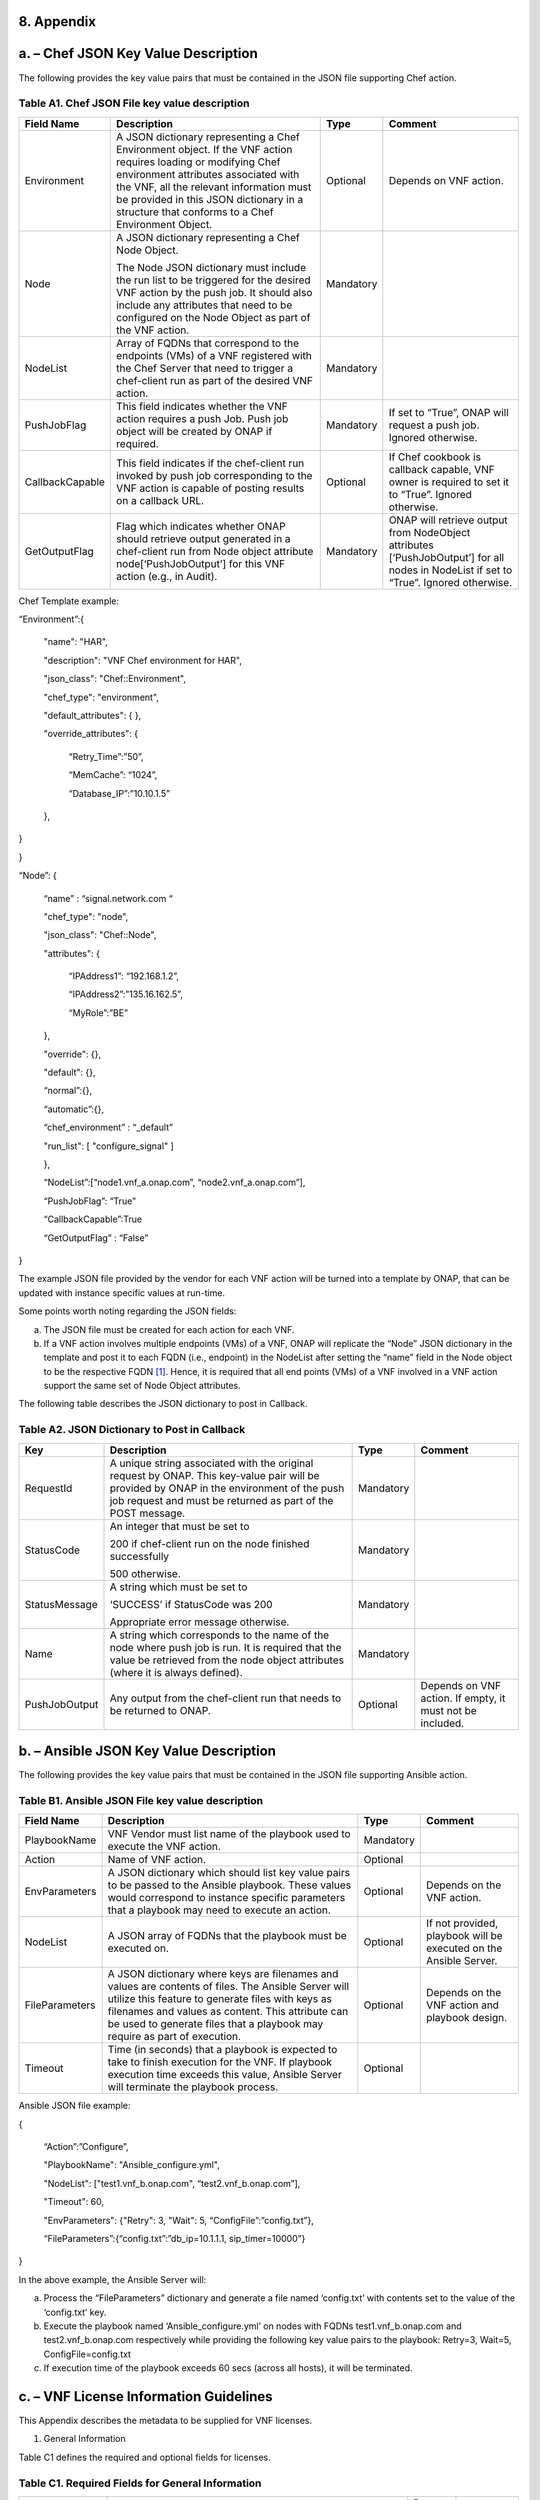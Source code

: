 ﻿**8. Appendix**
===============

a. – Chef JSON Key Value Description
=================================================

The following provides the key value pairs that must be contained in the
JSON file supporting Chef action.

Table A1. Chef JSON File key value description
~~~~~~~~~~~~~~~~~~~~~~~~~~~~~~~~~~~~~~~~~~~~~~

+-------------------+---------------------------------------------------------------------------------------------------------------------------------------------------------------------------------------------------------------------------------------------------------------------------------------------------+-------------+-----------------------------------------------------------------------------------------------------------------------------------------+
| **Field Name**    | **Description**                                                                                                                                                                                                                                                                                   | **Type**    | **Comment**                                                                                                                             |
+===================+===================================================================================================================================================================================================================================================================================================+=============+=========================================================================================================================================+
| Environment       | A JSON dictionary representing a Chef Environment object. If the VNF action requires loading or modifying Chef environment attributes associated with the VNF, all the relevant information must be provided in this JSON dictionary in a structure that conforms to a Chef Environment Object.   | Optional    | Depends on VNF action.                                                                                                                  |
+-------------------+---------------------------------------------------------------------------------------------------------------------------------------------------------------------------------------------------------------------------------------------------------------------------------------------------+-------------+-----------------------------------------------------------------------------------------------------------------------------------------+
| Node              | A JSON dictionary representing a Chef Node Object.                                                                                                                                                                                                                                                | Mandatory   |                                                                                                                                         |
|                   |                                                                                                                                                                                                                                                                                                   |             |                                                                                                                                         |
|                   | The Node JSON dictionary must include the run list to be triggered for the desired VNF action by the push job. It should also include any attributes that need to be configured on the Node Object as part of the VNF action.                                                                     |             |                                                                                                                                         |
+-------------------+---------------------------------------------------------------------------------------------------------------------------------------------------------------------------------------------------------------------------------------------------------------------------------------------------+-------------+-----------------------------------------------------------------------------------------------------------------------------------------+
| NodeList          | Array of FQDNs that correspond to the endpoints (VMs) of a VNF registered with the Chef Server that need to trigger a chef-client run as part of the desired VNF action.                                                                                                                          | Mandatory   |                                                                                                                                         |
+-------------------+---------------------------------------------------------------------------------------------------------------------------------------------------------------------------------------------------------------------------------------------------------------------------------------------------+-------------+-----------------------------------------------------------------------------------------------------------------------------------------+
| PushJobFlag       | This field indicates whether the VNF action requires a push Job. Push job object will be created by ONAP if required.                                                                                                                                                                             | Mandatory   | If set to “True”, ONAP will request a push job. Ignored otherwise.                                                                      |
+-------------------+---------------------------------------------------------------------------------------------------------------------------------------------------------------------------------------------------------------------------------------------------------------------------------------------------+-------------+-----------------------------------------------------------------------------------------------------------------------------------------+
| CallbackCapable   | This field indicates if the chef-client run invoked by push job corresponding to the VNF action is capable of posting results on a callback URL.                                                                                                                                                  | Optional    | If Chef cookbook is callback capable, VNF owner is required to set it to “True”. Ignored otherwise.                                     |
+-------------------+---------------------------------------------------------------------------------------------------------------------------------------------------------------------------------------------------------------------------------------------------------------------------------------------------+-------------+-----------------------------------------------------------------------------------------------------------------------------------------+
| GetOutputFlag     | Flag which indicates whether ONAP should retrieve output generated in a chef-client run from Node object attribute node[‘PushJobOutput’] for this VNF action (e.g., in Audit).                                                                                                                    | Mandatory   | ONAP will retrieve output from NodeObject attributes [‘PushJobOutput’] for all nodes in NodeList if set to “True”. Ignored otherwise.   |
+-------------------+---------------------------------------------------------------------------------------------------------------------------------------------------------------------------------------------------------------------------------------------------------------------------------------------------+-------------+-----------------------------------------------------------------------------------------------------------------------------------------+

Chef Template example:

“Environment”:{

      "name": "HAR",

      "description": "VNF Chef environment for HAR",

      "json\_class": "Chef::Environment",

      "chef\_type": "environment",

      "default\_attributes": { },

      "override\_attributes": {

            “Retry\_Time”:”50”,

            “MemCache”: “1024”,

            “Database\_IP”:”10.10.1.5”

      },

}

}

“Node”: {

      “name” : “signal.network.com “

      "chef\_type": "node",

      "json\_class": "Chef::Node",

      "attributes": {

            “IPAddress1”: “192.168.1.2”,

            “IPAddress2”:”135.16.162.5”,

            “MyRole”:”BE”

      },

      "override": {},

      "default": {},

      “normal”:{},

      “automatic”:{},

      “chef\_environment” : “\_default”

      "run\_list": [ "configure\_signal" ]

      },

      “NodeList”:[“node1.vnf\_a.onap.com”, “node2.vnf\_a.onap.com”],

      “PushJobFlag”: “True”

      “CallbackCapable”:True

      “GetOutputFlag” : “False”

}

The example JSON file provided by the vendor for each VNF action will be
turned into a template by ONAP, that can be updated with instance
specific values at run-time.

Some points worth noting regarding the JSON fields:

a. The JSON file must be created for each action for each VNF.

b. If a VNF action involves multiple endpoints (VMs) of a VNF, ONAP will
   replicate the “Node” JSON dictionary in the template and post it to
   each FQDN (i.e., endpoint) in the NodeList after setting the “name”
   field in the Node object to be the respective FQDN [1]_. Hence, it
   is required that all end points (VMs) of a VNF involved in a VNF
   action support the same set of Node Object attributes.

The following table describes the JSON dictionary to post in Callback.

Table A2. JSON Dictionary to Post in Callback
~~~~~~~~~~~~~~~~~~~~~~~~~~~~~~~~~~~~~~~~~~~~~

+-----------------+-----------------------------------------------------------------------------------------------------------------------------------------------------------------------------------------------------------+-------------+-------------------------------------------------------------+
| **Key**         | **Description**                                                                                                                                                                                           | **Type**    | **Comment**                                                 |
+=================+===========================================================================================================================================================================================================+=============+=============================================================+
| RequestId       | A unique string associated with the original request by ONAP. This key-value pair will be provided by ONAP in the environment of the push job request and must be returned as part of the POST message.   | Mandatory   |                                                             |
+-----------------+-----------------------------------------------------------------------------------------------------------------------------------------------------------------------------------------------------------+-------------+-------------------------------------------------------------+
| StatusCode      | An integer that must be set to                                                                                                                                                                            | Mandatory   |                                                             |
|                 |                                                                                                                                                                                                           |             |                                                             |
|                 | 200 if chef-client run on the node finished successfully                                                                                                                                                  |             |                                                             |
|                 |                                                                                                                                                                                                           |             |                                                             |
|                 | 500 otherwise.                                                                                                                                                                                            |             |                                                             |
+-----------------+-----------------------------------------------------------------------------------------------------------------------------------------------------------------------------------------------------------+-------------+-------------------------------------------------------------+
| StatusMessage   | A string which must be set to                                                                                                                                                                             | Mandatory   |                                                             |
|                 |                                                                                                                                                                                                           |             |                                                             |
|                 | ‘SUCCESS’ if StatusCode was 200                                                                                                                                                                           |             |                                                             |
|                 |                                                                                                                                                                                                           |             |                                                             |
|                 | Appropriate error message otherwise.                                                                                                                                                                      |             |                                                             |
+-----------------+-----------------------------------------------------------------------------------------------------------------------------------------------------------------------------------------------------------+-------------+-------------------------------------------------------------+
| Name            | A string which corresponds to the name of the node where push job is run. It is required that the value be retrieved from the node object attributes (where it is always defined).                        | Mandatory   |                                                             |
+-----------------+-----------------------------------------------------------------------------------------------------------------------------------------------------------------------------------------------------------+-------------+-------------------------------------------------------------+
| PushJobOutput   | Any output from the chef-client run that needs to be returned to ONAP.                                                                                                                                    | Optional    | Depends on VNF action. If empty, it must not be included.   |
+-----------------+-----------------------------------------------------------------------------------------------------------------------------------------------------------------------------------------------------------+-------------+-------------------------------------------------------------+


b. – Ansible JSON Key Value Description
===================================================

The following provides the key value pairs that must be contained in the
JSON file supporting Ansible action.

Table B1. Ansible JSON File key value description
~~~~~~~~~~~~~~~~~~~~~~~~~~~~~~~~~~~~~~~~~~~~~~~~~

+------------------+--------------------------------------------------------------------------------------------------------------------------------------------------------------------------------------------------------------------------------------------------------------------------------------------+-------------+---------------------------------------------------------------------+
| **Field Name**   | **Description**                                                                                                                                                                                                                                                                            | **Type**    | **Comment**                                                         |
+==================+============================================================================================================================================================================================================================================================================================+=============+=====================================================================+
| PlaybookName     | VNF Vendor must list name of the playbook used to execute the VNF action.                                                                                                                                                                                                                  | Mandatory   |                                                                     |
+------------------+--------------------------------------------------------------------------------------------------------------------------------------------------------------------------------------------------------------------------------------------------------------------------------------------+-------------+---------------------------------------------------------------------+
| Action           | Name of VNF action.                                                                                                                                                                                                                                                                        | Optional    |                                                                     |
+------------------+--------------------------------------------------------------------------------------------------------------------------------------------------------------------------------------------------------------------------------------------------------------------------------------------+-------------+---------------------------------------------------------------------+
| EnvParameters    | A JSON dictionary which should list key value pairs to be passed to the Ansible playbook. These values would correspond to instance specific parameters that a playbook may need to execute an action.                                                                                     | Optional    | Depends on the VNF action.                                          |
+------------------+--------------------------------------------------------------------------------------------------------------------------------------------------------------------------------------------------------------------------------------------------------------------------------------------+-------------+---------------------------------------------------------------------+
| NodeList         | A JSON array of FQDNs that the playbook must be executed on.                                                                                                                                                                                                                               | Optional    | If not provided, playbook will be executed on the Ansible Server.   |
+------------------+--------------------------------------------------------------------------------------------------------------------------------------------------------------------------------------------------------------------------------------------------------------------------------------------+-------------+---------------------------------------------------------------------+
| FileParameters   | A JSON dictionary where keys are filenames and values are contents of files. The Ansible Server will utilize this feature to generate files with keys as filenames and values as content. This attribute can be used to generate files that a playbook may require as part of execution.   | Optional    | Depends on the VNF action and playbook design.                      |
+------------------+--------------------------------------------------------------------------------------------------------------------------------------------------------------------------------------------------------------------------------------------------------------------------------------------+-------------+---------------------------------------------------------------------+
| Timeout          | Time (in seconds) that a playbook is expected to take to finish execution for the VNF. If playbook execution time exceeds this value, Ansible Server will terminate the playbook process.                                                                                                  | Optional    |                                                                     |
+------------------+--------------------------------------------------------------------------------------------------------------------------------------------------------------------------------------------------------------------------------------------------------------------------------------------+-------------+---------------------------------------------------------------------+

Ansible JSON file example:

{

      “Action”:”Configure”,

      "PlaybookName": "Ansible\_configure.yml",

      "NodeList": ["test1.vnf\_b.onap.com", “test2.vnf\_b.onap.com”],

      "Timeout": 60,

      "EnvParameters": {"Retry": 3, "Wait": 5, “ConfigFile”:”config.txt”},

      “FileParameters”:{“config.txt”:”db\_ip=10.1.1.1, sip\_timer=10000”}

}

In the above example, the Ansible Server will:

a. Process the “FileParameters” dictionary and generate a file named
   ‘config.txt’ with contents set to the value of the ‘config.txt’ key.

b. Execute the playbook named ‘Ansible\_configure.yml’ on nodes with
   FQDNs test1.vnf\_b.onap.com and test2.vnf\_b.onap.com respectively
   while providing the following key value pairs to the playbook:
   Retry=3, Wait=5, ConfigFile=config.txt

c. If execution time of the playbook exceeds 60 secs (across all hosts),
   it will be terminated.

c. – VNF License Information Guidelines
===================================================

This Appendix describes the metadata to be supplied for VNF licenses.

1. General Information

Table C1 defines the required and optional fields for licenses.

Table C1. Required Fields for General Information
~~~~~~~~~~~~~~~~~~~~~~~~~~~~~~~~~~~~~~~~~~~~~~~~~

+--------------------------------+-----------------------------------------------------------------------------------------------------------------------------------------------------------------------------------------------------------------------------------------------------------------------------------------------------------+-------------------+-------------+
| **Field Name**                 | **Description**                                                                                                                                                                                                                                                                                           | **Data Type**     | **Type**    |
+================================+===========================================================================================================================================================================================================================================================================================================+===================+=============+
| Vendor Name                    | The name of the vendor.                                                                                                                                                                                                                                                                                   | String            | Mandatory   |
+--------------------------------+-----------------------------------------------------------------------------------------------------------------------------------------------------------------------------------------------------------------------------------------------------------------------------------------------------------+-------------------+-------------+
| Vendor Product                 | The name of the product to which this agreement applies.                                                                                                                                                                                                                                                  | String            | Mandatory   |
|                                |                                                                                                                                                                                                                                                                                                           |                   |             |
|                                | Note: a contract/agreement may apply to more than one vendor product. In that case, provide the metadata for each product separately.                                                                                                                                                                     |                   |             |
+--------------------------------+-----------------------------------------------------------------------------------------------------------------------------------------------------------------------------------------------------------------------------------------------------------------------------------------------------------+-------------------+-------------+
| Vendor Product Description     | A general description of vendor software product.                                                                                                                                                                                                                                                         | String            | Optional    |
+--------------------------------+-----------------------------------------------------------------------------------------------------------------------------------------------------------------------------------------------------------------------------------------------------------------------------------------------------------+-------------------+-------------+
| Export Control                 | ECCNs are 5-character alpha-numeric designations used on the Commerce Control List (CCL) to identify dual-use items for export control purposes. An ECCN categorizes items based on the nature of the product, i.e. type of commodity, software, or technology and its respective technical parameters.   | String            | Mandatory   |
|                                |                                                                                                                                                                                                                                                                                                           |                   |             |
| Classification Number (ECCN)   |                                                                                                                                                                                                                                                                                                           |                   |             |
+--------------------------------+-----------------------------------------------------------------------------------------------------------------------------------------------------------------------------------------------------------------------------------------------------------------------------------------------------------+-------------------+-------------+
| Reporting Requirements         | A list of any reporting requirements on the usage of the software product.                                                                                                                                                                                                                                | List of strings   | Optional    |
+--------------------------------+-----------------------------------------------------------------------------------------------------------------------------------------------------------------------------------------------------------------------------------------------------------------------------------------------------------+-------------------+-------------+

1. Entitlements

Entitlements describe software license use rights. The use rights may be
quantified by various metrics: # users, # software instances, # units.
The use rights may be limited by various criteria: location (physical or
logical), type of customer, type of device, time, etc.

One or more entitlements can be defined; each one consists of the
following fields:

Table C2. Required Fields for Entitlements
~~~~~~~~~~~~~~~~~~~~~~~~~~~~~~~~~~~~~~~~~~

+-----------------------------------------------------+---------------------------------------------------------------------------------------------------------------------------------------------------------------------------------------+-------------------+---------------+
| **Field Name**                                      | **Description**                                                                                                                                                                       | **Data Type**     | **Type**      |
+=====================================================+=======================================================================================================================================================================================+===================+===============+
| Vendor Part Number / Manufacture Reference Number   | Identifier for the entitlement as described by the vendor in their price list / catalog / contract.                                                                                   | String            | Mandatory     |
+-----------------------------------------------------+---------------------------------------------------------------------------------------------------------------------------------------------------------------------------------------+-------------------+---------------+
| Description                                         | Verbiage that describes the entitlement.                                                                                                                                              | String            | Optional      |
+-----------------------------------------------------+---------------------------------------------------------------------------------------------------------------------------------------------------------------------------------------+-------------------+---------------+
| Entitlement Identifier                              | Each entitlement defined must be identified by a unique value (e.g., numbered 1, 2, 3….)                                                                                              | String            | Mandatory     |
+-----------------------------------------------------+---------------------------------------------------------------------------------------------------------------------------------------------------------------------------------------+-------------------+---------------+
| Minimum Order Requirement                           | The minimum number of entitlements that need to be purchased. For example, the entitlements must be purchased in a block of 100. If no minimum is required, the value will be zero.   | Number            | Mandatory     |
+-----------------------------------------------------+---------------------------------------------------------------------------------------------------------------------------------------------------------------------------------------+-------------------+---------------+
| Unique Reporting Requirements                       | A list of any reporting requirements on the usage of the software product. (e.g.: quarterly usage reports are required)                                                               | List of Strings   | Optional      |
+-----------------------------------------------------+---------------------------------------------------------------------------------------------------------------------------------------------------------------------------------------+-------------------+---------------+
| License Type                                        | Type of license applicable to the software product. (e.g.: fixed-term, perpetual, trial, subscription.)                                                                               | String            | Mandatory     |
+-----------------------------------------------------+---------------------------------------------------------------------------------------------------------------------------------------------------------------------------------------+-------------------+---------------+
| License Duration                                    | Valid values:                                                                                                                                                                         | String            | Conditional   |
|                                                     |                                                                                                                                                                                       |                   |               |
|                                                     | **year**, **quarter**, **month**, **day**.                                                                                                                                            |                   |               |
|                                                     |                                                                                                                                                                                       |                   |               |
|                                                     | Not applicable when license type is Perpetual.                                                                                                                                        |                   |               |
+-----------------------------------------------------+---------------------------------------------------------------------------------------------------------------------------------------------------------------------------------------+-------------------+---------------+
| License Duration Quantification                     | Number of years, quarters, months, or days for which the license is valid.                                                                                                            | Number            | Conditional   |
|                                                     |                                                                                                                                                                                       |                   |               |
|                                                     | Not applicable when license type is Perpetual.                                                                                                                                        |                   |               |
+-----------------------------------------------------+---------------------------------------------------------------------------------------------------------------------------------------------------------------------------------------+-------------------+---------------+
| Limits                                              | see section C.4 for possible values                                                                                                                                                   | List              | Optional      |
+-----------------------------------------------------+---------------------------------------------------------------------------------------------------------------------------------------------------------------------------------------+-------------------+---------------+

1. License Keys

This section defines information on any License Keys associated with the
Software Product. A license key is a data string (or a file) providing a
means to authorize the use of software. License key does not provide
entitlement information.

License Keys are not required. Optionally, one or more license keys can
be defined; each one consists of the following fields:

Table C3. Required Fields for License Keys
~~~~~~~~~~~~~~~~~~~~~~~~~~~~~~~~~~~~~~~~~~

+--------------------------+---------------------------------------------------------------------------------------------------------------+-----------------+-------------+
| **Field Name**           | **Description**                                                                                               | **Data Type**   | **Type**    |
+==========================+===============================================================================================================+=================+=============+
| Description              | Verbiage that describes the license key                                                                       | String          | Mandatory   |
+--------------------------+---------------------------------------------------------------------------------------------------------------+-----------------+-------------+
| License Key Identifier   | Each license key defined must be identified by a unique value (e.g., numbered 1, 2, 3….)                      | String          | Mandatory   |
+--------------------------+---------------------------------------------------------------------------------------------------------------+-----------------+-------------+
| Key Function             | Lifecycle stage (e.g., Instantiation or Activation) at which the license key is applied to the software.      | String          | Optional    |
+--------------------------+---------------------------------------------------------------------------------------------------------------+-----------------+-------------+
| License Key Type         | Valid values:                                                                                                 | String          | Mandatory   |
|                          |                                                                                                               |                 |             |
|                          | **Universal, Unique**                                                                                         |                 |             |
|                          |                                                                                                               |                 |             |
|                          | **Universal** - a single license key value that may be used with any number of instances of the software.     |                 |             |
|                          |                                                                                                               |                 |             |
|                          | **Unique**- a unique license key value is required for each instance of the software.                         |                 |             |
+--------------------------+---------------------------------------------------------------------------------------------------------------+-----------------+-------------+
| Limits                   | see section C.4 for possible values                                                                           | List            | Optional    |
+--------------------------+---------------------------------------------------------------------------------------------------------------+-----------------+-------------+

1. Entitlement and License Key Limits

Limitations on the use of software entitlements and license keys may be
based on factors such as: features enabled in the product, the allowed
capacity of the product, number of installations, etc... The limits may
generally be categorized as:

-  where (location)

-  when (time)

-  how (usages)

-  who/what (entity)

-  amount (how much)

Multiple limits may be applicable for an entitlement or license key.
Each limit may further be described by limit behavior, duration,
quantification, aggregation, aggregation interval, start date, end date,
and threshold.

When the limit is associated with a quantity, the quantity is relative
to an instance of the entitlement or license key. For example:

-  Each entitlement grants the right to 50 concurrent users. If 10
   entitlements are purchased, the total number of concurrent users
   permitted would be 500. In this example, the limit category is
   **amount**, the limit type is **users**, and the limit
   **quantification** is **50.**

   Each license key may be installed on 3 devices. If 5 license keys are
   acquired, the total number of devices allowed would be 15. In this
   example, the limit category is **usages**, the limit type is
   **device**, and the limit **quantification** is **3.**

1. Location

Locations may be logical or physical location (e.g., site, country). For
example:

-  use is allowed in Canada

Table C4. Required Fields for Location
~~~~~~~~~~~~~~~~~~~~~~~~~~~~~~~~~~~~~~

+------------------------+---------------------------------------------------------------------------------------------------------------------+------------------+-------------+
| **Field Name**         | **Description**                                                                                                     | **Data Type**    | **Type**    |
+========================+=====================================================================================================================+==================+=============+
| Limit Identifier       | Each limit defined for an entitlement or license key must be identified by a unique value (e.g., numbered 1,2,3…)   | String           | Mandatory   |
+------------------------+---------------------------------------------------------------------------------------------------------------------+------------------+-------------+
| Limit Description      | Verbiage describing the limit.                                                                                      | String           | Mandatory   |
+------------------------+---------------------------------------------------------------------------------------------------------------------+------------------+-------------+
| Limit Behavior         | Description of the actions taken when the limit boundaries are reached.                                             | String           | Mandatory   |
+------------------------+---------------------------------------------------------------------------------------------------------------------+------------------+-------------+
| Limit Category         | Valid value: **location**                                                                                           | String           | Mandatory   |
+------------------------+---------------------------------------------------------------------------------------------------------------------+------------------+-------------+
| Limit Type             | Valid values: **city, county, state, country, region, MSA, BTA, CLLI**                                              | String           | Mandatory   |
+------------------------+---------------------------------------------------------------------------------------------------------------------+------------------+-------------+
| Limit List             | List of locations where the Vendor Product can be used or needs to be restricted from use                           | List of String   | Mandatory   |
+------------------------+---------------------------------------------------------------------------------------------------------------------+------------------+-------------+
| Limit Set Type         | Indicates if the list is an inclusion or exclusion.                                                                 | String           | Mandatory   |
|                        |                                                                                                                     |                  |             |
|                        | Valid Values:                                                                                                       |                  |             |
|                        |                                                                                                                     |                  |             |
|                        | **Allowed**                                                                                                         |                  |             |
|                        |                                                                                                                     |                  |             |
|                        | **Not allowed**                                                                                                     |                  |             |
+------------------------+---------------------------------------------------------------------------------------------------------------------+------------------+-------------+
| Limit Quantification   | The quantity (amount) the limit expresses.                                                                          | Number           | Optional    |
+------------------------+---------------------------------------------------------------------------------------------------------------------+------------------+-------------+

1. Time

Limit on the length of time the software may be used. For example:

-  license key valid for 1 year from activation

-  entitlement valid from 15 May 2018 thru 30 June 2020

Table C5. Required Fields for Time
~~~~~~~~~~~~~~~~~~~~~~~~~~~~~~~~~~

+------------------------+-------------------------------------------------------------------------------------------------------------------------------+------------------+---------------+
| **Field Name**         | **Description**                                                                                                               | **Data Type**    | **Type**      |
+========================+===============================================================================================================================+==================+===============+
| Limit Identifier       | Each limit defined for an entitlement or license key must be identified by a unique value (e.g., numbered)                    | String           | Mandatory     |
+------------------------+-------------------------------------------------------------------------------------------------------------------------------+------------------+---------------+
| Limit Description      | Verbiage describing the limit.                                                                                                | String           | Mandatory     |
+------------------------+-------------------------------------------------------------------------------------------------------------------------------+------------------+---------------+
| Limit Behavior         | Description of the actions taken when the limit boundaries are reached.                                                       | String           | Mandatory     |
|                        |                                                                                                                               |                  |               |
|                        | The limit behavior may also describe when a time limit takes effect. (e.g., key is valid for 1 year from date of purchase).   |                  |               |
+------------------------+-------------------------------------------------------------------------------------------------------------------------------+------------------+---------------+
| Limit Category         | Valid value: **time**                                                                                                         | String           | Mandatory     |
+------------------------+-------------------------------------------------------------------------------------------------------------------------------+------------------+---------------+
| Limit Type             | Valid values: **duration, date**                                                                                              | String           | Mandatory     |
+------------------------+-------------------------------------------------------------------------------------------------------------------------------+------------------+---------------+
| Limit List             | List of times for which the Vendor Product can be used or needs to be restricted from use                                     | List of String   | Mandatory     |
+------------------------+-------------------------------------------------------------------------------------------------------------------------------+------------------+---------------+
| Duration Units         | Required when limit type is duration. Valid values: **perpetual, year, quarter, month, day, minute, second, millisecond**     | String           | Conditional   |
+------------------------+-------------------------------------------------------------------------------------------------------------------------------+------------------+---------------+
| Limit Quantification   | The quantity (amount) the limit expresses.                                                                                    | Number           | Optional      |
+------------------------+-------------------------------------------------------------------------------------------------------------------------------+------------------+---------------+
| Start Date             | Required when limit type is date.                                                                                             | Date             | Optional      |
+------------------------+-------------------------------------------------------------------------------------------------------------------------------+------------------+---------------+
| End Date               | May be used when limit type is date.                                                                                          | Date             | Optional      |
+------------------------+-------------------------------------------------------------------------------------------------------------------------------+------------------+---------------+

1. Usage

Limits based on how the software is used. For example:

-  use is limited to a specific sub-set of the features/capabilities the
   software supports

-  use is limited to a certain environment (e.g., test, development,
   production…)

-  use is limited by processor (vm, cpu, core)

-  use is limited by software release

Table C6. Required Fields for Usage
~~~~~~~~~~~~~~~~~~~~~~~~~~~~~~~~~~~

+------------------------+--------------------------------------------------------------------------------------------------------------+------------------+-------------+
| **Field Name**         | **Description**                                                                                              | **Data Type**    | **Type**    |
+========================+==============================================================================================================+==================+=============+
| Limit Identifier       | Each limit defined for an entitlement or license key must be identified by a unique value (e.g., numbered)   | String           | Mandatory   |
+------------------------+--------------------------------------------------------------------------------------------------------------+------------------+-------------+
| Limit Description      | Verbiage describing the limit.                                                                               | String           | Mandatory   |
+------------------------+--------------------------------------------------------------------------------------------------------------+------------------+-------------+
| Limit Behavior         | Description of the actions taken when the limit boundaries are reached.                                      | String           | Mandatory   |
+------------------------+--------------------------------------------------------------------------------------------------------------+------------------+-------------+
| Limit Category         | Valid value: **usages**                                                                                      | String           | Mandatory   |
+------------------------+--------------------------------------------------------------------------------------------------------------+------------------+-------------+
| Limit Type             | Valid values: **feature, environment, processor, version**                                                   | String           | Mandatory   |
+------------------------+--------------------------------------------------------------------------------------------------------------+------------------+-------------+
| Limit List             | List of usage limits (e.g., test, development, vm, core, R1.2.1, R1.3.5…)                                    | List of String   | Mandatory   |
+------------------------+--------------------------------------------------------------------------------------------------------------+------------------+-------------+
| Limit Set Type         | Indicates if the list is an inclusion or exclusion.                                                          | String           | Mandatory   |
|                        |                                                                                                              |                  |             |
|                        | Valid Values:                                                                                                |                  |             |
|                        |                                                                                                              |                  |             |
|                        | **Allowed**                                                                                                  |                  |             |
|                        |                                                                                                              |                  |             |
|                        | **Not allowed**                                                                                              |                  |             |
+------------------------+--------------------------------------------------------------------------------------------------------------+------------------+-------------+
| Limit Quantification   | The quantity (amount) the limit expresses.                                                                   | Number           | Optional    |
+------------------------+--------------------------------------------------------------------------------------------------------------+------------------+-------------+

1. Entity

Limit on the entity (product line, organization, customer) allowed to
make use of the software. For example:

-  allowed to be used in support of wireless products

-  allowed to be used only for government entities

Table C7. Required Fields for Entity
~~~~~~~~~~~~~~~~~~~~~~~~~~~~~~~~~~~~

+------------------------+--------------------------------------------------------------------------------------------------------------+------------------+-------------+
| **Field Name**         | **Description**                                                                                              | **Data Type**    | **Type**    |
+========================+==============================================================================================================+==================+=============+
| Limit Identifier       | Each limit defined for an entitlement or license key must be identified by a unique value (e.g., numbered)   | String           | Mandatory   |
+------------------------+--------------------------------------------------------------------------------------------------------------+------------------+-------------+
| Limit Description      | Verbiage describing the limit.                                                                               | String           | Mandatory   |
+------------------------+--------------------------------------------------------------------------------------------------------------+------------------+-------------+
| Limit Behavior         | Description of the actions taken when the limit boundaries are reached.                                      | String           | Mandatory   |
+------------------------+--------------------------------------------------------------------------------------------------------------+------------------+-------------+
| Limit Category         | Valid value: **entity**                                                                                      | String           | Mandatory   |
+------------------------+--------------------------------------------------------------------------------------------------------------+------------------+-------------+
| Limit Type             | Valid values: **product line, organization, internal customer, external customer**                           | String           | Mandatory   |
+------------------------+--------------------------------------------------------------------------------------------------------------+------------------+-------------+
| Limit List             | List of entities for which the Vendor Product can be used or needs to be restricted from use                 | List of String   | Mandatory   |
+------------------------+--------------------------------------------------------------------------------------------------------------+------------------+-------------+
| Limit Set Type         | Indicates if the list is an inclusion or exclusion.                                                          | String           | Mandatory   |
|                        |                                                                                                              |                  |             |
|                        | Valid Values:                                                                                                |                  |             |
|                        |                                                                                                              |                  |             |
|                        | **Allowed**                                                                                                  |                  |             |
|                        |                                                                                                              |                  |             |
|                        | **Not allowed**                                                                                              |                  |             |
+------------------------+--------------------------------------------------------------------------------------------------------------+------------------+-------------+
| Limit Quantification   | The quantity (amount) the limit expresses.                                                                   | Number           | Optional    |
+------------------------+--------------------------------------------------------------------------------------------------------------+------------------+-------------+

1. Amount

These limits describe terms relative to utilization of the functions of
the software (for example, number of named users permitted, throughput,
or capacity). Limits of this type may also be relative to utilization of
other resources (for example, a limit for firewall software is not based
on use of the firewall software, but on the number of network
subscribers).

The metadata describing this type of limit includes the unit of measure
(e.g., # users, # sessions, # MB, # TB, etc.), the quantity of units,
any aggregation function (e.g., peak or average users), and aggregation
interval (day, month, quarter, year, etc.).

Table C8. Required Fields for Amount
~~~~~~~~~~~~~~~~~~~~~~~~~~~~~~~~~~~~

+------------------------+----------------------------------------------------------------------------------------------------------------------------------------------------------------------------------------------------------------------------------------------------------------+-----------------+-------------+
| **Field Name**         | **Description**                                                                                                                                                                                                                                                | **Data Type**   | **Type**    |
+========================+================================================================================================================================================================================================================================================================+=================+=============+
| Limit Identifier       | Each limit defined for an entitlement or license key must be identified by a unique value (e.g., numbered)                                                                                                                                                     | String          | Mandatory   |
+------------------------+----------------------------------------------------------------------------------------------------------------------------------------------------------------------------------------------------------------------------------------------------------------+-----------------+-------------+
| Limit Description      | Verbiage describing the limit.                                                                                                                                                                                                                                 | String          | Mandatory   |
+------------------------+----------------------------------------------------------------------------------------------------------------------------------------------------------------------------------------------------------------------------------------------------------------+-----------------+-------------+
| Limit Behavior         | Description of the actions taken when the limit boundaries are reached.                                                                                                                                                                                        | String          | Mandatory   |
+------------------------+----------------------------------------------------------------------------------------------------------------------------------------------------------------------------------------------------------------------------------------------------------------+-----------------+-------------+
| Limit Category         | Valid value: **amount**                                                                                                                                                                                                                                        | String          | Mandatory   |
+------------------------+----------------------------------------------------------------------------------------------------------------------------------------------------------------------------------------------------------------------------------------------------------------+-----------------+-------------+
| Limit Type             | Valid values: **trunk, user, subscriber, session, token, transactions, seats, KB, MB, TB, GB**                                                                                                                                                                 | String          | Mandatory   |
+------------------------+----------------------------------------------------------------------------------------------------------------------------------------------------------------------------------------------------------------------------------------------------------------+-----------------+-------------+
| Type of Utilization    | Is the limit relative to utilization of the functions of the software or relative to utilization of other resources?                                                                                                                                           | String          | Mandatory   |
|                        |                                                                                                                                                                                                                                                                |                 |             |
|                        | Valid values:                                                                                                                                                                                                                                                  |                 |             |
|                        |                                                                                                                                                                                                                                                                |                 |             |
|                        | -  **software functions**                                                                                                                                                                                                                                      |                 |             |
|                        |                                                                                                                                                                                                                                                                |                 |             |
|                        | -  **other resources**                                                                                                                                                                                                                                         |                 |             |
+------------------------+----------------------------------------------------------------------------------------------------------------------------------------------------------------------------------------------------------------------------------------------------------------+-----------------+-------------+
| Limit Quantification   | The quantity (amount) the limit expresses.                                                                                                                                                                                                                     | Number          | Optional    |
+------------------------+----------------------------------------------------------------------------------------------------------------------------------------------------------------------------------------------------------------------------------------------------------------+-----------------+-------------+
| Aggregation Function   | Valid values: **peak, average**                                                                                                                                                                                                                                | String          | Optional    |
+------------------------+----------------------------------------------------------------------------------------------------------------------------------------------------------------------------------------------------------------------------------------------------------------+-----------------+-------------+
| Aggregation Interval   | Time period over which the aggregation is done (e.g., average sessions per quarter). Required when an Aggregation Function is specified.                                                                                                                       | String          | Optional    |
|                        |                                                                                                                                                                                                                                                                |                 |             |
|                        | Valid values: **day, month, quarter, year, minute, second, millisecond**                                                                                                                                                                                       |                 |             |
+------------------------+----------------------------------------------------------------------------------------------------------------------------------------------------------------------------------------------------------------------------------------------------------------+-----------------+-------------+
| Aggregation Scope      | Is the limit quantity applicable to a single entitlement or license key (each separately)? Or may the limit quantity be combined with others of the same type (resulting in limit amount that is the sum of all the purchased entitlements or license keys)?   | String          | Optional    |
|                        |                                                                                                                                                                                                                                                                |                 |             |
|                        | Valid values:                                                                                                                                                                                                                                                  |                 |             |
|                        |                                                                                                                                                                                                                                                                |                 |             |
|                        | -  **single**                                                                                                                                                                                                                                                  |                 |             |
|                        |                                                                                                                                                                                                                                                                |                 |             |
|                        | -  **combined**                                                                                                                                                                                                                                                |                 |             |
+------------------------+----------------------------------------------------------------------------------------------------------------------------------------------------------------------------------------------------------------------------------------------------------------+-----------------+-------------+
| Type of User           | Describes the types of users of the functionality offered by the software (e.g., authorized, named). This field is included when Limit Type is user.                                                                                                           | String          | Optional    |
+------------------------+----------------------------------------------------------------------------------------------------------------------------------------------------------------------------------------------------------------------------------------------------------------+-----------------+-------------+

d. – Requirement List
==================================

R-11200: The VNF MUST keep the scope of a Cinder volume module, when it exists, to be 1:1 with the VNF Base Module or Incremental Module.

R-01334: The VNF **MUST** conform to the NETCONF RFC 5717, “Partial Lock Remote Procedure Call”.

R-51910: The VNF **MUST** provide all telemetry (e.g., fault event records, syslog records, performance records etc.) to ONAP using the model, format and mechanisms described in this section.

R-29324: The VNF **SHOULD** implement the protocol operation: **copy-config(target, source) -** Copy the content of the configuration datastore source to the configuration datastore target.

R-72184: The VNF **MUST** have routable FQDNs for all the endpoints (VMs) of a VNF that contain chef-clients which are used to register with the Chef Server.  As part of invoking VNF actions, ONAP will trigger push jobs against FQDNs of endpoints for a VNF, if required.

R-23740: The VNF **MUST** accommodate the security principle of “least privilege” during development, implementation and operation. The importance of “least privilege” cannot be overstated and must be observed in all aspects of VNF development and not limited to security. This is applicable to all sections of this document.

R-12709: The VNFC **SHOULD** be independently deployed, configured, upgraded, scaled, monitored, and administered by ONAP.

R-88031: The VNF **SHOULD** implement the protocol operation: **delete-config(target) -** Delete the named configuration datastore target.

R-42207: The VNF **MUST** design resiliency into a VNF such that the resiliency deployment model (e.g., active-active) can be chosen at run-time.

R-98617: The VNF Vendor **MUST** provide information regarding any dependency (e.g., affinity, anti-affinity) with other VNFs and resources.

R-62498: The VNF **MUST**, if not using the NCSP’s IDAM API, encrypt OA&M access (e.g., SSH, SFTP).

R-42366: The VNF **MUST** support secure connections and transports.

R-33955: The VNF **SHOULD** conform its YANG model to \*\*RFC 6991, “Common YANG Data Types”.

R-33488: The VNF **MUST** protect against all denial of service attacks, both volumetric and non-volumetric, or integrate with external denial of service protection tools.

R-57617: The VNF **MUST** include the field “success/failure” in the Security alarms (where applicable and technically feasible).

R-57271: The VNF **MUST** provide the capability of generating security audit logs by interacting with the operating system (OS) as appropriate.

R-44569: The VNF Vendor **MUST NOT** require additional infrastructure such as a vendor license server for Vendor functions and metrics..

R-67918: The VNF **MUST** handle replication race conditions both locally and geo-located in the event of a data base instance failure to maintain service continuity.

R-35532: The VNF **SHOULD** release and clear all shared assets (memory, database operations, connections, locks, etc.) as soon as possible, especially before long running sync and asynchronous operations, so as to not prevent use of these assets by other entities.

R-37692: The VNFC **MUST** provide API versioning to allow for independent upgrades of VNFC.

R-50252: The VNF **MUST** write to a specific set of text files that will be retrieved and made available by the Ansible Server If, as part of a VNF action (e.g., audit), a playbook is required to return any VNF information.

R-58977: The VNF **MUST** provide or support the Identity and Access Management (IDAM) based threat detection data for Eavesdropping.

R-59391: The VNF vendor **MUST**, where a VNF vendor requires the assumption of permissions, such as root or administrator, first log in under their individual user login ID then switch to the other higher level account; or where the individual user login is infeasible, must login with an account with admin privileges in a way that uniquely identifies the individual performing the function.

R-93443: The VNF **MUST** define all data models in YANG [RFC6020], and the mapping to NETCONF shall follow the rules defined in this RFC.

R-72243: The VNF **MUST** provide or support the Identity and Access Management (IDAM) based threat detection data for Phishing / SMishing.

R-33280: The VNF **MUST NOT** use any instance specific parameters in a playbook.

R-73468: The VNF **MUST** allow the NETCONF server connection parameters to be configurable during virtual machine instantiation through Heat templates where SSH keys, usernames, passwords, SSH service and SSH port numbers are Heat template parameters.

R-46908: The VNF **MUST**, if not using the NCSP’s IDAM API, comply with "password complexity" policy. When passwords are used, they shall be complex and shall at least meet the following password construction requirements: (1) be a minimum configurable number of characters in length, (2) include 3 of the 4 following types of characters: upper-case alphabetic, lower-case alphabetic, numeric, and special, (3) not be the same as the UserID with which they are associated or other common strings as specified by the environment, (4) not contain repeating or sequential characters or numbers, (5) not to use special characters that may have command functions, and (6) new passwords must not contain sequences of three or more characters from the previous password.

R-86261: The VNF **MUST NOT** allow vendor access to VNFs remotely.

R-75343: The VNF **MUST** provide the capability of testing the validity of a digital certificate by recognizing the identity represented by the certificate — the "distinguished name".

R-40813: The VNF **SHOULD** support the use of virtual trusted platform module, hypervisor security testing and standards scanning tools.

R-02454: The VNF **MUST** support the existence of multiple major/minor versions of the VNF software and/or sub-components and interfaces that support both forward and backward compatibility to be transparent to the Service Provider usage.

R-20353: The VNF **MUST** implement at least one of the capabilities **:candidate** or **:writable-running**. If both **:candidate** and **:writable-running** are provided then two locks should be supported.

R-01556: The VNF Package **MUST** include documentation describing the fault, performance, capacity events/alarms and other event records that are made available by the VNF. The document must include:

R-56815: The VNF Package **MUST** include documentation describing supported VNF scaling capabilities and capacity limits (e.g., number of users, bandwidth, throughput, concurrent calls).

R-56793: The VNF **MUST** test for adherence to the defined performance budgets at each layer, during each delivery cycle with delivered results, so that the performance budget is measured and the code is adjusted to meet performance budget.

R-54520: The VNF **MUST** log successful and unsuccessful login attempts.

R-10173: The VNF **MUST** allow another NETCONF session to be able to initiate the release of the lock by killing the session owning the lock, using the <kill-session> operation to guard against hung NETCONF sessions.

R-36280: The VNF Vendor **MUST** provide documentation describing VNF Functional Capabilities that are utilized to operationalize the VNF and compose complex services.

R-15671: The VNF **MUST NOT** provide public or unrestricted access to any data without the permission of the data owner. All data classification and access controls must be followed.

R-39342: The VNF **MUST**, if not using the NCSP’s IDAM API, comply with "password changes (includes default passwords)" policy. Products will support password aging, syntax and other credential management practices on a configurable basis.

R-21558: The VNF **SHOULD** use intelligent routing by having knowledge of multiple downstream/upstream endpoints that are exposed to it, to ensure there is no dependency on external services (such as load balancers) to switch to alternate endpoints.

R-07545: The VNF **MUST** support all operations, administration and management (OAM) functions available from the supplier for VNFs using the supplied YANG code and associated NETCONF servers.

R-73541: The VNF **MIST** use access controls for VNFs and their supporting computing systems at all times to restrict access to authorized personnel only, e.g., least privilege. These controls could include the use of system configuration or access control software.

R-97102: The VNF Package **MUST** include VM requirements via a Heat template that provides the necessary data for:

R-44013: The VNF **MUST** populate an attribute, defined as node[‘PushJobOutput’] with the desired output on all nodes in the push job that execute chef-client run if the VNF action requires the output of a chef-client run be made available (e.g., get running configuration).

R-40521: The VNF **MUST**, if not using the NCSP’s IDAM API, support use of common third party authentication and authorization tools such as TACACS+, RADIUS.

R-41829: The VNF **MUST** be able to specify the granularity of the lock via a restricted or full XPath expression.

R-19768: The VNF **SHOULD** support L3 VPNs that enable segregation of traffic by application (dropping packets not belonging to the VPN) (i.e., AVPN, IPSec VPN for Internet routes).

R-55478: The VNF **MUST** log logoffs.

R-14853: The VNF **MUST** respond to a "move traffic" [2]_ command against a specific VNFC, moving all existing session elsewhere with minimal disruption if a VNF provides a load balancing function across multiple instances of its VNFCs. Note: Individual VNF performance aspects (e.g., move duration or disruption scope) may require further constraints.

R-68165: The VNF **MUST** encrypt any content containing Sensitive Personal Information (SPI) or certain proprietary data, in addition to applying the regular procedures for securing access and delivery.

R-31614: The VNF **MUST** log the field “event type” in the security audit logs.

R-87662: The VNF **SHOULD** implement the NETCONF Event Notifications [RFC5277].

R-26508: The VNF **MUST** support NETCONF server that can be mounted on OpenDaylight (client) and perform the following operations:

R-26567: The VNF Package **MUST** include a run list of roles/cookbooks/recipes, for each supported VNF action, that will perform the desired VNF action in its entirety as specified by ONAP (see Section 8.c, ONAP Controller APIs and Behavior, for list of VNF actions and requirements), when triggered by a chef-client run list in JSON file.

R-04158: The VNF **MUST** conform to the NETCONF RFC 4742, “Using the NETCONF Configuration Protocol over Secure Shell (SSH)”.

R-49109: The VNF **MUST** encrypt TCP/IP--HTTPS (e.g., TLS v1.2) transmission of data on internal and external networks.

R-15884: The VNF **MUST** include the field “date” in the Security alarms (where applicable and technically feasible).

R-15885: The VNF **MUST** Upon completion of the chef-client run, POST back on the callback URL, a JSON object as described in Table A2 if the chef-client run list includes a cookbook/recipe that is callback capable. Failure to POST on the Callback Url should not be considered a critical error. That is, if the chef-client successfully completes the VNF action, it should reflect this status on the Chef Server regardless of whether the Callback succeeded or not.

R-82223: The VNF **MUST** be decomposed if the functions have significantly different scaling characteristics (e.g., signaling versus media functions, control versus data plane functions).

R-37608: The VNF **MUST** provide a mechanism to restrict access based on the attributes of the VNF and the attributes of the subject.

R-02170: The VNF **MUST** use, whenever possible, standard implementations of security applications, protocols, and format, e.g., S/MIME, TLS, SSH, IPSec, X.509 digital certificates for cryptographic implementations. These implementations must be purchased from reputable vendors and must not be developed in-house.

R-11235: The VNF **MUST** implement the protocol operation: **kill-session(session)** - Force the termination of **session**.

R-87564: The VNF **SHOULD** conform its YANG model to RFC 7317, “A YANG Data Model for System Management”.

R-69649: The VNF **MUST** have all vulnerabilities patched as soon as possible. Patching shall be controlled via change control process with vulnerabilities disclosed along with mitigation recommendations.

R-75041: The VNF **MUST**, if not using the NCSP’s IDAM API, expire passwords at regular configurable intervals.

R-23035: The VNF **MUST** be designed to scale horizontally (more instances of a VNF or VNFC) and not vertically (moving the existing instances to larger VMs or increasing the resources within a VM) to achieve effective utilization of cloud resources.

R-97445: The VNF **MUST** log the field “date/time” in the security audit logs.

R-16777: The VNF Vendor **MUST** provide a JSON file for each supported action for the VNF.  The JSON file must contain key value pairs with all relevant values populated with sample data that illustrates its usage. The fields and their description are defined in Appendix B.

R-08134: The VNF **MUST** conform to the NETCONF RFC 6241, “NETCONF Configuration Protocol”.

R-01382: The VNF **MUST** allow the entire configuration of the VNF to be retrieved via NETCONF's <get-config> and <edit-config>, independently of whether it was configured via NETCONF or other mechanisms.

R-98929: The VNF **MAY** have a single endpoint.

R-48356: The VNF **MUST** fully exploit exception handling to the extent that resources (e.g., threads and memory) are released when no longer needed regardless of programming language.

R-90007: The VNF **MUST** implement the protocol operation: **close-session()**- Gracefully close the current session.

R-42140: The VNF **MUST** respond to data requests from ONAP as soon as those requests are received, as a synchronous response.

R-27511: The VNF Vendor **MUST** provide the ability to scale up a vendor supplied product during growth and scale down a vendor supplied product during decline without “real-time” restrictions based upon vendor permissions.

R-05470: The VNF **MUST** host connectors for access to the database layer.

R-85633: The VNF **MUST** implement Data Storage Encryption (database/disk encryption) for Sensitive Personal Information (SPI) and other subscriber identifiable data. Note: subscriber’s SPI/data must be encrypted at rest, and other subscriber identifiable data should be encrypted at rest. Other data protection requirements exist and should be well understood by the developer.

R-36792: The VNF **MUST** automatically retry/resubmit failed requests made by the software to its downstream system to increase the success rate.

R-49036: The VNF **SHOULD** conform its YANG model to RFC 7277, “A YANG Data Model for IP Management”.

R-63217: The VNF **MUST**, if not using the NCSP’s IDAM API, support logging via ONAP for a historical view of “who did what and when”.

R-44125: The VNF Vendor **MUST** agree to the process that can be met by Service Provider reporting infrastructure. The Contract shall define the reporting process and the available reporting tools.

R-22700: The VNF **MUST** conform its YANG model to RFC 6470, “NETCONF Base Notifications”.

R-74958: The VNF **MUST** activate security alarms automatically when the following event is detected: unsuccessful attempts to gain permissions or assume the identity of another user

R-44281: The VNF **MUST** implement the protocol operation: **edit-config(target, default-operation, test-option, error-option, config)** - Edit the target configuration datastore by merging, replacing, creating, or deleting new config elements.

R-81777: The VNF **MUST** be configured with initial address(es) to use at deployment time. After that the address(es) may be changed through ONAP-defined policies delivered from ONAP to the VNF using PUTs to a RESTful API, in the same way that other controls over data reporting will be controlled by policy.

R-07879: The VNF Package **MUST** include all relevant playbooks to ONAP to be loaded on the Ansible Server.

R-57855: The VNF **MUST** support hitless staggered/rolling deployments between its redundant instances to allow "soak-time/burn in/slow roll" which can enable the support of low traffic loads to validate the deployment prior to supporting full traffic loads.

R-73285: The VNF **MUST** must encode the delivered data using JSON or Avro, addressed and delivered as described in the previous paragraphs.

R-85028: The VNF **MUST** authenticate system to system access and do not conceal a VNF vendor user’s individual accountability for transactions.

R-28545: The VNF **MUST** conform its YANG model to RFC 6060, “YANG - A Data Modeling Language for the Network Configuration Protocol (NETCONF)”

R-74712: The VNF **MUST** utilize FQDNs (and not IP address) for both Service Chaining and scaling.

R-29760: The VNFC **MUST** be installed on non-root file systems, unless software is specifically included with the operating system distribution of the guest image.

R-08315: The VNF **SHOULD** use redundant connection pooling to connect to any backend data source that can be switched between pools in an automated/scripted fashion to ensure high availability of the connection to the data source.

R-42874: The VNF **MUST** comply with Least Privilege (no more privilege than required to perform job functions) when persons or non-person entities access VNFs.

R-08312: The VNF **MAY** use other options which are expected to include

R-19082: The VNF **MUST NOT** run security testing tools and programs, e.g., password cracker, port scanners, hacking tools in production, without authorization of the VNF system owner.

R-39650: The VNF **SHOULD** provide the ability to test incremental growth of the VNF.

R-15325: The VNF **MUST** log the field “success/failure” in the security audit logs.

R-07617: The VNF **MUST** log creating, removing, or changing the inherent privilege level of users.

R-53015: The VNF **MUST** apply locking based on the sequence of NETCONF operations, with the first configuration operation locking out all others until completed.

R-83500: The VNF **MUST** provide the capability of allowing certificate renewal and revocation.

R-23772: The VNF **MUST** validate input at all layers implementing VNF APIs.

R-83227: The VNF **MUST** Provide the capability to encrypt data in transit on a physical or virtual network.

R-36843: The VNF **MUST** support the ability of the VNFC to be deployable in multi-zoned cloud sites to allow for site support in the event of cloud zone failure or upgrades.

R-10129: The VNF **SHOULD** conform its YANG model to RFC 7223, “A YANG Data Model for Interface Management”.

R-18733: The VNF **MUST** implement the protocol operation: **discard-changes()** - Revert the candidate configuration datastore to the running configuration.

R-21819: The VNF **MUST** support requests for information from law enforcement and government agencies.

R-92207: The VNF **SHOULD** implement a mechanism for automated and frequent "system configuration (automated provisioning / closed loop)" auditing.

R-63935: The VNF **MUST** release locks to prevent permanent lock-outs when a user configured timer has expired forcing the NETCONF SSH Session termination (i.e., product must expose a configuration knob for a user setting of a lock expiration timer)

R-79224: The VNF **MUST** have the chef-client be preloaded with validator keys and configuration to register with the designated Chef Server as part of the installation process.

R-12467: The VNF **MUST NOT** use the SHA, DSS, MD5, SHA-1 and Skipjack algorithms or other compromised encryption.

R-68589: The VNF **MUST**, if not using the NCSP’s IDAM API, support User-IDs and passwords to uniquely identify the user/application. VNF needs to have appropriate connectors to the Identity, Authentication and Authorization systems that enables access at OS, Database and Application levels as appropriate.

R-26115: The VNF **MUST** follow the data model upgrade rules defined in [RFC6020] section 10. All deviations from section 10 rules shall be handled by a built-in automatic upgrade mechanism.

R-49145: The VNF **MUST** implement **:confirmed-commit** If **:candidate** is supported.

R-04298: The VNF Vendor **MUST** provide their testing scripts to support testing.

R-92935: The VNF **SHOULD** minimize the propagation of state information across multiple data centers to avoid cross data center traffic.

R-47204: The VNF **MUST** protect the confidentiality and integrity of data at rest and in transit from unauthorized access and modification.

R-32695: The VNF **MUST** provide the ability to modify the number of retries, the time between retries and the behavior/action taken after the retries have been exhausted for exception handling to allow the NCSP to control that behavior.

R-58964: The VNF **MUST** provide the capability to restrict read and write access to data.

R-73364: The VNF **MUST** support at least two major versions of the VNF software and/or sub-components to co-exist within production environments at any time so that upgrades can be applied across multiple systems in a staggered manner.

R-33946: The VNF **MUST** conform to the NETCONF RFC 4741, “NETCONF Configuration Protocol”.

R-24269: The VNF **SHOULD** conform its YANG model to RFC 7407, “A YANG Data Model for SNMP Configuration”.

R-16039: The VNF **SHOULD** test for adherence to the defined resiliency rating recommendation at each layer, during each delivery cycle so that the resiliency rating is measured and feedback is provided where software resiliency requirements are not met.

R-46290: The VNF **MUST** respond to an ONAP request to deliver granular data on device or subsystem status or performance, referencing the YANG configuration model for the VNF by returning the requested data elements.

R-11240: The VNF **MUST** respond with content encoded in JSON, as described in the RESTCONF specification. This way the encoding of a synchronous communication will be consistent with Avro.

R-83790: The VNF **MUST** implement the **:validate** capability

R-83873: The VNF **MUST** support **:rollback-on-error** value for the <error-option> parameter to the <edit-config> operation. If any error occurs during the requested edit operation, then the target database (usually the running configuration) will be left affected. This provides an 'all-or-nothing' edit mode for a single <edit-config> request.

R-25238: The VNF PACKAGE **MUST** validated YANG code using the open source pyang [3]_ program using the following commands:

R-58370: The VNF **MUST** coexist and operate normally with commercial anti-virus software which shall produce alarms every time when there is a security incident.

R-39604: The VNF **MUST** provide the capability of testing the validity of a digital certificate by checking the Certificate Revocation List (CRL) for the certificates of that type to ensure that the certificate has not been revoked.

R-06617: The VNF **MUST** support get-schema (ietf-netconf-monitoring) to pull YANG model over session.

R-13344: The VNF **MUST** log starting and stopping of security logging

R-02360: The VNFC **MUST** be designed as a standalone, executable process.

R-80070: The VNF **MUST** handle errors and exceptions so that they do not interrupt processing of incoming VNF requests to maintain service continuity.

R-02137: The VNF **MUST** implement all monitoring and logging as described in the Security Analytics section.

R-16496: The VNF **MUST** enable instantiating only the functionality that is needed for the decomposed VNF (e.g., if transcoding is not needed it should not be instantiated).

R-32217: The VNF **MUST** have routable FQDNs that are reachable via the Ansible Server for the endpoints (VMs) of a VNF on which playbooks will be executed. ONAP will initiate requests to the Ansible Server for invocation of playbooks against these end points [4]_.

R-47849: The VNF Vendor **MUST** support the metadata about licenses (and their applicable entitlements) as defined in this document for VNF software, and any license keys required to authorize use of the VNF software.  This metadata will be used to facilitate onboarding the VNF into the ONAP environment and automating processes for putting the licenses into use and managing the full lifecycle of the licenses. The details of this license model are described in Appendix C. Note: License metadata support in ONAP is not currently available and planned for 1Q 2018.

R-85419: The VNF **SHOULD** use REST APIs exposed to Client Applications for the implementation of OAuth 2.0 Authorization Code Grant and Client Credentials Grant, as the standard interface for a VNF.

R-34660: The VNF **MUST** use the RESTCONF/NETCONF framework used by the ONAP configuration subsystem for synchronous communication.

R-88026: The VNF **MUST** include a NETCONF server enabling runtime configuration and lifecycle management capabilities.

R-48080: The VNF **SHOULD** support SCEP (Simple Certificate Enrollment Protocol).

R-43884: The VNF **MUST** integrate with external authentication and authorization services (e.g., IDAM).

R-70933: The VNF **MUST** provide the ability to migrate to newer versions of cryptographic algorithms and protocols with no impact.

R-48917: The VNF **MUST** monitor for and alert on (both sender and receiver) errant, running longer than expected and missing file transfers, so as to minimize the impact due to file transfer errors.

R-79107: The VNF **MUST**, if not using the NCSP’s IDAM API, enforce a configurable maximum number of Login attempts policy for the users. VNF vendor must comply with "terminate idle sessions" policy. Interactive sessions must be terminated, or a secure, locking screensaver must be activated requiring authentication, after a configurable period of inactivity. The system-based inactivity timeout for the enterprise identity and access management system must also be configurable.

R-75850: The VNF **SHOULD** decouple persistent data from the VNFC and keep it in its own datastore that can be reached by all instances of the VNFC requiring the data.

R-46960: The VNF **MUST** utilize only the Guest OS versions that are supported by the NCSP’s Network Cloud. [5]_

R-21210: The VNF **MUST** implement the following input validation control: Validate that any input file has a correct and valid Multipurpose Internet Mail Extensions (MIME) type. Input files should be tested for spoofed MIME types.

R-23823: The VNF Package **MUST** include appropriate credentials so that ONAP can interact with the Chef Server.

R-24359: The VNF **MUST** provide the capability of testing the validity of a digital certificate by validating the date the certificate is being used is within the validity period for the certificate.

R-49224: The VNF **MUST** provide unique traceability of a transaction through its life cycle to ensure quick and efficient troubleshooting.

R-04982: The VNF **MUST NOT** include an authentication credential, e.g., password, in the security audit logs, even if encrypted.

R-74481: The VNF **MUST** NOT require the use of a dynamic routing protocol unless necessary to meet functional requirements.

R-98911: The VNF **MUST NOT** use any instance specific parameters for the VNF in roles/cookbooks/recipes invoked for a VNF action.

R-89571: The VNF **MUST** support and provide artifacts for configuration management using at least one of the following technologies:

R-87135: The VNF **MUST** comply with NIST standards and industry best practices for all implementations of cryptography.

R-04492: The VNF **MUST** generate security audit logs that must be sent to Security Analytics Tools for analysis.

R-02597: The VNF **MUST** implement the protocol operation: **lock(target)** - Lock the configuration datastore target.

R-13800: The VNF **MUST** conform to the NETCONF RFC 5277, “NETCONF Event Notification”.

R-64445: The VNF **MUST** support the ability of a requestor of the service to determine the version (and therefore capabilities) of the service so that Network Cloud Service Provider can understand the capabilities of the service.

R-64768: The VNF **MUST** limit the size of application data packets to no larger than 9000 bytes for SDN network-based tunneling when guest data packets are transported between tunnel endpoints that support guest logical networks.

R-75608: The VNF Vendor **MUST** provide playbooks to be loaded on the appropriate Ansible Server.

R-61354: The VNF **MUST** implement access control list for OA&M services (e.g., restricting access to certain ports or applications).

R-62468: The VNF **MUST** allow all configuration data shall to be edited through a NETCONF <edit-config> operation. Proprietary NETCONF RPCs that make configuration changes are not sufficient.

R-34552: The VNF **MUST** provide or support the Identity and Access Management (IDAM) based threat detection data for OWASP Top 10.

R-29977: The VNF **MUST** provide the capability of testing the validity of a digital certificate by validating the CA signature on the certificate.

R-67709: The VNF **MUST** be designed, built and packaged to enable deployment across multiple fault zones (e.g., VNFCs deployed in different servers, racks, OpenStack regions, geographies) so that in the event of a planned/unplanned downtime of a fault zone, the overall operation/throughput of the VNF is maintained.

R-46567: The VNF Package **MUST** include configuration scripts for boot sequence and configuration.

R-55345: The VNF **SHOULD** use techniques such as “lazy loading” when initialization includes loading catalogues and/or lists which can grow over time, so that the VNF startup time does not grow at a rate proportional to that of the list.

R-88482: The VNF **SHOULD** use REST using HTTPS delivery of plain text JSON for moderate sized asynchronous data sets, and for high volume data sets when feasible.

R-56786: The VNF **MUST** implement “Closed Loop” automatic implementation (without human intervention) for Known Threats with detection rate in low false positives.

R-94525: The VNF **MUST** log connections to a network listener of the resource.

R-85428: The VNF **MUST** meet the same guidelines as Chef Server hosted by ONAP.

R-26371: The VNF **MUST** detect connectivity failure for inter VNFC instance and intra/inter VNF and re-establish connectivity automatically to maintain the VNF without manual intervention to provide service continuity.

R-35851: The VNF Package **MUST** include VNF topology that describes basic network and application connectivity internal and external to the VNF including Link type, KPIs, Bandwidth, latency, jitter, QoS (if applicable) for each interface.

R-29301: The VNF **MUST** provide or support the Identity and Access Management (IDAM) based threat detection data for Password Attacks.

R-23957: The VNF **MUST** include the field “time” in the Security alarms (where applicable and technically feasible).

R-32636: The VNF **MUST** support API-based monitoring to take care of the scenarios where the control interfaces are not exposed, or are optimized and proprietary in nature.

R-39562: The VNF **MUST** disable unnecessary or vulnerable cgi-bin programs.

R-77334: The VNF **MUST** allow configurations and configuration parameters to be managed under version control to ensure consistent configuration deployment, traceability and rollback.

R-44723: The VNF **MUST** use symmetric keys of at least 112 bits in length.

R-86585: The VNFC **SHOULD** minimize the use of state within a VNFC to facilitate the movement of traffic from one instance to another.

R-18725: The VNF **MUST** handle the restart of a single VNFC instance without requiring all VNFC instances to be restarted.

R-53317: The VNF **MUST** conform its YANG model to RFC 6087, “Guidelines for Authors and Reviewers of YANG Data Model Documents”.

R-67114: The VNF **MUST** be installed with:

R-28168: The VNF **SHOULD** use an appropriately configured logging level that can be changed dynamically, so as to not cause performance degradation of the VNF due to excessive logging.

R-54930: The VNF **MUST** implement the following input validation control: Do not permit input that contains content or characters inappropriate to the input expected by the design. Inappropriate input, such as SQL insertions, may cause the system to execute undesirable and unauthorized transactions against the database or allow other inappropriate access to the internal network.

R-55830: The VNF **MUST** distribute all production code from NCSP internal sources only. No production code, libraries, OS images, etc. shall be distributed from publically accessible depots.

R-22367: The VNF **MUST** support detection of malformed packets due to software misconfiguration or software vulnerability.

R-93860: The VNF **MUST** provide the capability to integrate with an external encryption service.

R-09467: The VNF **MUST**  utilize only NCSP standard compute flavors. [5]_

R-62170: The VNF **MUST** over-ride any default values for configurable parameters that can be set by ONAP in the roles, cookbooks and recipes.

R-41994: The VNF **MUST**, if not using the NCSP’s IDAM API, comply with "No Self-Signed Certificates" policy. Self-signed certificates must be used for encryption only, using specified and approved encryption protocols such as LS 1.1 or higher or equivalent security protocols such as IPSec, AES.

R-nnnnn: The VNF MUST have a corresponding environment file for a Cinder Volume Module.

R-84160: The VNF **MUST** have security logging for VNFs and their OSs be active from initialization. Audit logging includes automatic routines to maintain activity records and cleanup programs to ensure the integrity of the audit/logging systems.

R-99656: The VNF **MUST** NOT terminate stable sessions if a VNFC instance fails.

R-80898: The VNF **MUST** support heartbeat via a <get> with null filter.

R-20974: The VNF **MUST** deploy the base module first, prior to the incremental modules.

R-69610: The VNF **MUST** provide the capability of using certificates issued from a Certificate Authority not provided by the VNF vendor.

R-27310: The VNF Package **MUST** include all relevant Chef artifacts (roles/cookbooks/recipes) required to execute VNF actions requested by ONAP for loading on appropriate Chef Server.

R-98191: The VNF **MUST** vary the frequency that asynchronous data is delivered based on the content and how data may be aggregated or grouped together. For example, alarms and alerts are expected to be delivered as soon as they appear. In contrast, other content, such as performance measurements, KPIs or reported network signaling may have various ways of packaging and delivering content. Some content should be streamed immediately; or content may be monitored over a time interval, then packaged as collection of records and delivered as block; or data may be collected until a package of a certain size has been collected; or content may be summarized statistically over a time interval, or computed as a KPI, with the summary or KPI being delivered.

R-31412: The VNF **MUST** provide or support the Identity and Access Management (IDAM) based threat detection data for XSS / CSRF.

R-58775: The VNF Vendor **MUST** provide software components that can be packaged with/near the VNF, if needed, to simulate any functions or systems that connect to the VNF system under test. This component is necessary only if the existing testing environment does not have the necessary simulators.

R-45496: The VNF **MUST** host connectors for access to the OS (Operating System) layer.

R-13151: The VNF **SHOULD** disable the paging of the data requiring encryption, if possible, where the encryption of non-transient data is required on a device for which the operating system performs paging to virtual memory. If not possible to disable the paging of the data requiring encryption, the virtual memory should be encrypted.

R-49308: The VNF **SHOULD** test for adherence to the defined resiliency rating recommendation at each layer, during each delivery cycle with delivered results, so that the resiliency rating is measured and the code is adjusted to meet software resiliency requirements.

R-74763: The VNF Vendor **MUST** provide an artifact per VNF that contains all of the VNF Event Records supported. The artifact should include reference to the specific release of the VNF Event Stream Common Event Data Model document it is based on. (e.g., `VES Event Listener <https://github.com/att/evel-test-collector/tree/master/docs/att_interface_definition>`__)

R-77786: The VNF Package **MUST** include all relevant cookbooks to be loaded on the ONAP Chef Server.

R-54373: The VNF **MUST** have Python >= 2.7 on the endpoint VM(s) of a VNF on which an Ansible playbook will be executed.

R-60106: The VNF **MUST** implement the protocol operation: **get(filter)** - Retrieve (a filtered subset of) the running configuration and device state information. This should include the list of VNF supported schemas.

R-35305: The VNF **MUST** meet the same guidelines as the Ansible Server hosted by ONAP.

R-95864: The VNF **MUST** use commercial tools that comply with X.509 standards and produce x.509 compliant keys for public/private key generation.

R-23475: The VNF **SHOULD** utilize only NCSP provided Guest OS images. [5]_

R-64503: The VNF **MUST** provide minimum privileges for initial and default settings for new user accounts.

R-42681: The VNF **MUST** use the NCSP’s IDAM API or comply with the requirements if not using the NCSP’s IDAM API, for identification, authentication and access control of OA&M and other system level functions.

R-19219: The VNF **MUST** provide audit logs that include user ID, dates, times for log-on and log-off, and terminal location at minimum.

R-73067: The VNF **MUST** use industry standard cryptographic algorithms and standard modes of operations when implementing cryptography.

R-25878: The VNF **MUST** use certificates issued from publicly recognized Certificate Authorities (CA) for the authentication process where PKI-based authentication is used.

R-70266: The VNF **MUST** respond to an ONAP request to deliver the current data for any of the record types defined in Section 8.d “Data Model for Event Records” by returning the requested record, populated with the current field values. (Currently the defined record types include the common header record, technology independent records such as Fault, Heartbeat, State Change, Syslog, and technology specific records such as Mobile Flow, Signaling and Voice Quality records.  Additional record types will be added in the future as they are standardized and become available.)

R-70496: The VNF **MUST** implement the protocol operation: **commit(confirmed, confirm-timeout)** - Commit candidate configuration datastore to the running configuration.

R-19624: The VNF **MUST** encode and serialize content delivered to ONAP using JSON (option 1). High-volume data is to be encoded and serialized using Avro, where Avro data format are described using JSON (option 2) [6]_.

R-25094: The VNF **MUST** perform data capture for security functions.

R-44032: The VNF **MUST** provide or support the Identity and Access Management (IDAM) based threat detection data for Man in the Middle (MITM).

R-47068: The VNF **MAY** expose a single endpoint that is responsible for all functionality.

R-49396: The VNF **MUST** support each VNF action by invocation of **one** playbook [7]_. The playbook will be responsible for executing all necessary tasks (as well as calling other playbooks) to complete the request.

R-63953: The VNF **MUST** have the echo command return a zero value otherwise the validation has failed

R-56904: The VNF **MUST** interoperate with the ONAP (SDN) Controller so that it can dynamically modify the firewall rules, ACL rules, QoS rules, virtual routing and forwarding rules.

R-37929: The VNF **MUST** accept all necessary instance specific data from the environment or node object attributes for the VNF in roles/cookbooks/recipes invoked for a VNF action.

R-84366: The VNF Package **MUST** include documentation describing VNF Functional APIs that are utilized to build network and application services. This document describes the externally exposed functional inputs and outputs for the VNF, including interface format and protocols supported.

R-58421: The VNF **SHOULD** be decomposed into granular re-usable VNFCs.

R-27711: The VNF Vendor **MUST** provide an XML file that contains a list of VNF error codes, descriptions of the error, and possible causes/corrective action.

R-78282: The VNF **MUST** conform to the NETCONF RFC 6242, “Using the Network Configuration Protocol over Secure Shell”.

R-99766: The VNF **MUST** allow configurations and configuration parameters to be managed under version control to ensure the ability to rollback to a known valid configuration.

R-89010: The VNF **MUST** survive any single points of software failure internal to the VNF (e.g., in memory structures, JMS message queues).

R-77667: The VNF **MUST** test for adherence to the defined performance budget at each layer, during each delivery cycle so that the performance budget is measured and feedback is provided where the performance budget is not met.

R-21652: The VNF **MUST** implement the following input validation control: Check the size (length) of all input. Do not permit an amount of input so great that it would cause the VNF to fail. Where the input may be a file, the VNF API must enforce a size limit.

R-54190: The VNF **MUST** release locks to prevent permanent lock-outs when/if a session applying the lock is terminated (e.g., SSH session is terminated).

R-12271: The VNF **SHOULD** conform its YANG model to RFC 7223, “IANA Interface Type YANG Module”.

R-25547: The VNF **MUST** log the field “protocol” in the security audit logs.

R-22286: The VNF **MUST** support Integration functionality via API/Syslog/SNMP to other functional modules in the network (e.g., PCRF, PCEF) that enable dynamic security control by blocking the malicious traffic or malicious end users

R-16560: The VNF **MUST** conduct a resiliency impact assessment for all inter/intra-connectivity points in the VNF to provide an overall resiliency rating for the VNF to be incorporated into the software design and development of the VNF.

R-99112: The VNF **MUST** provide the capability to restrict access to data to specific users.

R-02997: The VNF **MUST** preserve their persistent data. Running VMs will not be backed up in the Network Cloud infrastructure.

R-19367: The VNF **MUST** monitor API invocation patterns to detect anomalous access patterns that may represent fraudulent access or other types of attacks, or integrate with tools that implement anomaly and abuse detection.

R-33981: The VNF **SHOULD** interoperate with various access control mechanisms for the Network Cloud execution environment (e.g., Hypervisors, containers).

R-26881: The VNF Vendor **MUST** provide the binaries and images needed to instantiate the VNF (VNF and VNFC images).

R-69565: The VNF Package **MUST** include documentation describing VNF Management APIs. The document must include information and tools for:

R-92571: The VNF **MUST** provide operational instrumentation such as logging, so as to facilitate quick resolution of issues with the VNF to provide service continuity.

R-77737: The VNF **MUST**

R-29488: The VNF **MUST** implement the protocol operation: **get-config(source, filter)** - Retrieve a (filtered subset of a) configuration from the configuration datastore source.

R-03070: The VNF **MUST**, by ONAP Policy, provide the ONAP addresses as data destinations for each VNF, and may be changed by Policy while the VNF is in operation. We expect the VNF to be capable of redirecting traffic to changed destinations with no loss of data, for example from one REST URL to another, or from one TCP host and port to another.

R-89800: The VNF **MUST NOT** require Hypervisor-level customization from the cloud provider.

R-12110: The VNF **MUST NOT** use keys generated or derived from predictable functions or values, e.g., values considered predictable include user identity information, time of day, stored/transmitted data.

R-03954: The VNF **MUST** survive any single points of failure within the Network Cloud (e.g., virtual NIC, VM, disk failure).

R-98391: The VNF **MUST**, if not using the NCSP’s IDAM API, support Role-Based Access Control to permit/limit the user/application to performing specific activities.

R-29967: The VNF **MUST** conform its YANG model to RFC 6022, “YANG module for NETCONF monitoring”.

R-80335: The VNF **MUST** make visible a Warning Notices: A formal statement of resource intent, i.e., a warning notice, upon initial access to a VNF vendor user who accesses private internal networks or Company computer resources, e.g., upon initial logon to an internal web site, system or application which requires authentication.

R-48596: The VNF Package **MUST** include documentation describing the characteristics for the VNF reliability and high availability.

R-49956: The VNF **MUST** pass all access to applications (Bearer, signaling and OA&M) through various security tools and platforms from ACLs, stateful firewalls and application layer gateways depending on manner of deployment. The application is expected to function (and in some cases, interwork) with these security tools.

R-02616: The VNF **MUST** permit locking at the finest granularity if a VNF needs to lock an object for configuration to avoid blocking simultaneous configuration operations on unrelated objects (e.g., BGP configuration should not be locked out if an interface is being configured or entire Interface configuration should not be locked out if a non-overlapping parameter on the interface is being configured).

R-15659: The VNF **MUST** restrict changing the criticality level of a system security alarm to administrator(s).

R-96634: The VNF Vendor **MUST** describe scaling capabilities to manage scaling characteristics of the VNF.

R-32641: The VNF **MUST** provide the capability to encrypt data on non-volatile memory.

R-48470: The VNF **MUST** support Real-time detection and notification of security events.

R-91681: The VNF **MUST** meet the ONAP Ansible Server API Interface requirements.

R-41825: The VNF **MUST** activate security alarms automatically when the following event is detected: configurable number of consecutive unsuccessful login attempts

R-52870: The VNF **MUST** provide a method of metrics gathering and analysis to evaluate the resiliency of the software from both a granular as well as a holistic standpoint. This includes, but is not limited to thread utilization, errors, timeouts, and retries.

R-89474: The VNF **MUST** log the field “Login ID” in the security audit logs.

R-13390: The VNF Vendor **MUST** provide cookbooks to be loaded on the appropriate Chef Server.

R-24825: The VNF **MUST** provide Context awareness data (device, location, time, etc.) and be able to integrate with threat detection system.

R-23882: The VNF **SHOULD** be scanned using both network scanning and application scanning security tools on all code, including underlying OS and related configuration. Scan reports shall be provided. Remediation roadmaps shall be made available for any findings.

R-22946: The VNF **SHOULD** conform its YANG model to RFC 6536, “NETCONF Access Control Model”.

R-89753: The VNF **MUST NOT** install or use systems, tools or utilities capable of capturing or logging data that was not created by them or sent specifically to them in production, without authorization of the VNF system owner.

R-88899: The VNF **MUST** support simultaneous <commit> operations within the context of this locking requirements framework.

R-96554: The VNF **MUST** implement the protocol operation: **unlock(target)** - Unlock the configuration datastore target.

R-27995: The VNF **SHOULD** include control loop mechanisms to notify the consumer of the VNF of their exceeding SLA thresholds so the consumer is able to control its load against the VNF.

R-31809: The VNF **MUST** support the HealthCheck RPC. The HealthCheck RPC, executes a vendor-defined VNF Healthcheck over the scope of the entire VNF (e.g., if there are multiple VNFCs, then run a health check, as appropriate, for all VNFCs). It returns a 200 OK if the test completes. A JSON object is returned indicating state (healthy, unhealthy), scope identifier, time-stamp and one or more blocks containing info and fault information. If the VNF is unable to run the HealthCheck, return a standard http error code and message.

R-25401: The VNF **MUST** use asymmetric keys of at least 2048 bits in length.

R-31961: The VNF **MUST** support integrated DPI/monitoring functionality as part of VNFs (e.g., PGW, MME).

R-47597: The VNF **MUST** carry data in motion only over secure connections.

R-43253: The VNF **MUST** use playbooks designed to allow Ansible Server to infer failure or success based on the “PLAY_RECAP” capability.

R-23135: The VNF **MUST**, if not using the NCSP’s IDAM API, authenticate system to system communications were one system accesses the resources of another system, and must never conceal individual accountability.

R-99730: The VNF **MUST** include the field “Login ID” in the Security alarms (where applicable and technically feasible).

R-88199: The VNF **MUST** utilize virtualized, scalable open source database software that can meet the performance/latency requirements of the service for all datastores.

R-08598: The VNF **MUST** log successful and unsuccessful changes to a privilege level.

R-87352: The VNF **SHOULD** utilize Cloud health checks, when available from the Network Cloud, from inside the application through APIs to check the network connectivity, dropped packets rate, injection, and auto failover to alternate sites if needed.

R-56920: The VNF **MUST** protect all security audit logs (including API, OS and application-generated logs), security audit software, data, and associated documentation from modification, or unauthorized viewing, by standard OS access control mechanisms, by sending to a remote system, or by encryption.

R-35291: The VNF **MUST** support the ability to failover a VNFC automatically to other geographically redundant sites if not deployed active-active to increase the overall resiliency of the VNF.

R-43332: The VNF **MUST** activate security alarms automatically when the following event is detected: successful modification of critical system or application files

R-81147: The VNF **MUST** have greater restrictions for access and execution, such as up to 3 factors of authentication and restricted authorization, for commands affecting network services, such as commands relating to VNFs, must.

R-60656: The VNF **MUST** support sub tree filtering.

R-51883: The VNF **MUST** provide or support the Identity and Access Management (IDAM) based threat detection data for Replay.

R-66070: The VNF Package **MUST** include VNF Identification Data to uniquely identify the resource for a given Vendor. The identification data must include: an identifier for the VNF, the name of the VNF as was given by the VNF Vendor, VNF description, VNF Vendor, and version.

R-19804: The VNF **MUST** validate the CA signature on the certificate, ensure that the date is within the validity period of the certificate, check the Certificate Revocation List (CRL), and recognize the identity represented by the certificate where PKI-based authentication is used.

R-06327: The VNF **MUST** respond to a "drain VNFC" [2]_ command against a specific VNFC, preventing new session from reaching the targeted VNFC, with no disruption to active sessions on the impacted VNFC, if a VNF provides a load balancing function across multiple instances of its VNFCs. This is used to support scenarios such as proactive maintenance with no user impact,

R-85653: The VNF **MUST** provide metrics (e.g., number of sessions, number of subscribers, number of seats, etc.) to ONAP for tracking every license.

R-63330: The VNF **MUST** detect when the security audit log storage medium is approaching capacity (configurable) and issue an alarm via SMS or equivalent as to allow time for proper actions to be taken to pre-empt loss of audit data.

R-22645: The VNF **SHOULD** use commercial algorithms only when there are no applicable governmental standards for specific cryptographic functions, e.g., public key cryptography, message digests.

R-22888: The VNF Vendor **MUST** provide documentation for the VNF Policy Description to manage the VNF runtime lifecycle. The document must include a description of how the policies (conditions and actions) are implemented in the VNF.

R-78066: The VNF **MUST** support requests for information from law enforcement and government agencies.

R-35144: The VNF **MUST**, if not using the NCSP’s IDAM API, comply with the NCSP’s credential management policy.

R-85959: The VNF **SHOULD** automatically enable/disable added/removed sub-components or component so there is no manual intervention required.

R-28756: The VNF **MUST** support **:partial-lock** and **:partial-unlock** capabilities, defined in RFC 5717. This allows multiple independent clients to each write to a different part of the <running> configuration at the same time.

R-41252: The VNF **MUST** support the capability of online storage of security audit logs.

R-77707: The VNF Vendor **MUST** include a Manifest File that contains a list of all the components in the VNF package.

R-20860: The VNF **MUST** be agnostic to the underlying infrastructure (such as hardware, host OS, Hypervisor), any requirements should be provided as specification to be fulfilled by any hardware.

R-01478: The VNF Package **MUST** include documentation describing all parameters that are available to monitor the VNF after instantiation (includes all counters, OIDs, PM data, KPIs, etc.) that must be collected for reporting purposes. The documentation must include a list of:

R-22059: The VNF **MUST NOT** execute long running tasks (e.g., IO, database, network operations, service calls) in a critical section of code, so as to minimize blocking of other operations and increase concurrent throughput.

R-30650: The VNF **MUST** utilize cloud provided infrastructure and VNFs (e.g., virtualized Local Load Balancer) as part of the VNF so that the cloud can manage and provide a consistent service resiliency and methods across all VNF's.

R-30654: The VNF Package **MUST** have appropriate cookbooks that are designed to automatically ‘rollback’ to the original state in case of any errors for actions that change state of the VNF (e.g., configure).

R-29705: The VNF **MUST** restrict changing the criticality level of a system security alarm to administrator(s).

R-71787: The VNF **MUST** comply with Segregation of Duties (access to a single layer and no developer may access production without special oversight) when persons or non-person entities access VNFs.

R-86758: The VNF **SHOULD** provide an automated test suite to validate every new version of the software on the target environment(s). The tests should be of sufficient granularity to independently test various representative VNF use cases throughout its lifecycle. Operations might choose to invoke these tests either on a scheduled basis or on demand to support various operations functions including test, turn-up and troubleshooting.

R-06885: The VNF **SHOULD** support the ability to scale down a VNFC pool without jeopardizing active sessions. Ideally, an active session should not be tied to any particular VNFC instance.

R-06924: The VNF **MUST** deliver asynchronous data as data becomes available, or according to the configured frequency.

R-65134: The VNF **SHOULD** maintain state in a geographically redundant datastore that may, in fact, be its own VNFC.

R-13627: The VNF **MUST** monitor API invocation patterns to detect anomalous access patterns that may represent fraudulent access or other types of attacks, or integrate with tools that implement anomaly and abuse detection.

R-86455: The VNF **SHOULD** support hosting connectors for OS Level and Application Access.

R-68990: The VNF **MUST** support the **:startup** capability. It will allow the running configuration to be copied to this special database. It can also be locked and unlocked.

R-78010: The VNF **MUST** use the NCSP’s IDAM API for Identification, authentication and access control of customer or VNF application users.

R-46986: The VNF **SHOULD** have source code scanned using scanning tools (e.g., Fortify) and provide reports.

R-97293: The VNF Vendor **MUST NOT** require audits of Service Provider’s business.

R-16065: The VNF Vendor **MUST** provide configurable parameters (if unable to conform to YANG model) including VNF attributes/parameters and valid values, dynamic attributes and cross parameter dependencies (e.g., customer provisioning data).

R-34484: The VNF **SHOULD** create a single component VNF for VNFCs that can be used by other VNFs.

R-30278: The VNF Vendor **MUST** provide a Resource/Device YANG model as a foundation for creating the YANG model for configuration. This will include VNF attributes/parameters and valid values/attributes configurable by policy.

R-35401: The VNF **MUST** must support SSH and allow SSH access to the Ansible server for the endpoint VM(s) and comply with the  Network Cloud Service Provider guidelines for authentication and access.

R-68200: The VNF **MUST** support the **:url** value to specify protocol operation source and target parameters. The capability URI for this feature will indicate which schemes (e.g., file, https, sftp) that the server supports within a particular URL value. The 'file' scheme allows for editable local configuration databases. The other schemes allow for remote storage of configuration databases.

R-41159: The VNF **MUST** deliver any and all functionality from any VNFC in the pool. The VNFC pool member should be transparent to the client. Upstream and downstream clients should only recognize the function being performed, not the member performing it.

R-18864: The VNF **MUST** NOT use technologies that bypass virtualization layers (such as SR-IOV) unless approved by the NCSP (e.g., if necessary to meet functional or performance requirements).

R-37028: The VNF **MUST** be composed of one “base” module.

R-40827: The VNF Vendor **MUST** enumerate all of the open source licenses their VNF(s) incorporate.

R-95950: The VNF **MUST** provide a NETCONF interface fully defined by supplied YANG models for the embedded NETCONF server.

R-10716: The VNF **MUST** support parallel and simultaneous configuration of separate objects within itself.

R-71842: The VNF **MUST** include the field “service or program used for access” in the Security alarms (where applicable and technically feasible).

R-54430: The VNF **MUST** use the NCSP’s supported library and compute flavor that supports DPDK to optimize network efficiency if using DPDK. [5]_

R-03465: The VNF **MUST** release locks to prevent permanent lock-outs when the corresponding <partial-unlock> operation succeeds.

R-65755: The VNF **SHOULD** support callback URLs to return information to ONAP upon completion of the chef-client run for any chef-client run associated with a VNF action.

R-11499: The VNF **MUST** fully support the XPath 1.0 specification for filtered retrieval of configuration and other database contents. The 'type' attribute within the <filter> parameter for <get> and <get-config> operations may be set to 'xpath'. The 'select' attribute (which contains the XPath expression) will also be supported by the server. A server may support partial XPath retrieval filtering, but it cannot advertise the **:xpath** capability unless the entire XPath 1.0 specification is supported.

R-95105: The VNF **MUST** host connectors for access to the application layer.

R-77157: The VNF **MUST** conform to approved request, workflow authorization, and authorization provisioning requirements when creating privileged users.

R-63473: The VNF **MUST** automatically advertise newly scaled components so there is no manual intervention required.

R-13613: The VNF **MUST** provide clear measurements for licensing purposes to allow automated scale up/down by the management system.

R-66793: The VNF **MUST** guarantee the VNF configuration integrity for all simultaneous configuration operations (e.g., if a change is attempted to the BUM filter rate from multiple interfaces on the same EVC, then they need to be sequenced in the VNF without locking either configuration method out).

R-19790: The VNF **MUST NOT** include authentication credentials in security audit logs, even if encrypted.

R-97529: The VNF **SHOULD** implement the protocol operation: **get-schema(identifier, version, format) -** Retrieve the YANG schema.

R-84473: The VNF **MUST** enable DPDK in the guest OS for VNF’s requiring high packets/sec performance.  High packet throughput is defined as greater than 500K packets/sec.

R-54816: The VNF **MUST** support the storage of security audit logs for agreed period of time for forensic analysis.

R-34957: The VNF **MUST** provide a method of metrics gathering for each layer's performance to identify/document variances in the allocations so they can be addressed.

R-43958: The VNF Package **MUST** include documentation describing the tests that were conducted by the Vendor and the test results.

R-61648: The VNF **MUST** support event logging, formats, and delivery tools to provide the required degree of event data to ONAP

R-18525: The VNF Vendor **MUST** provide a JSON file for each supported action for the VNF.  The JSON file must contain key value pairs with all relevant values populated with sample data that illustrates its usage. The fields and their description are defined in Appendix A.

R-99174: The VNF **MUST** comply with Individual Accountability (each person must be assigned a unique ID) when persons or non-person entities access VNFs.

R-99771: The VNF **MUST** provide all code/configuration files in a “Locked down” or hardened state or with documented recommendations for such hardening. All unnecessary services will be disabled. Vendor default credentials, community strings and other such artifacts will be removed or disclosed so that they can be modified or removed during provisioning.

R-58358: The VNF **MUST** implement the **:with-defaults** capability [RFC6243].

R-78116: The VNF **MUST** update status on the Chef Server appropriately (e.g., via a fail or raise an exception) if the chef-client run encounters any critical errors/failures when executing a VNF action.

R-84879: The VNF **MUST** have the capability of maintaining a primary and backup DNS name (URL) for connecting to ONAP collectors, with the ability to switch between addresses based on conditions defined by policy such as time-outs, and buffering to store messages until they can be delivered. At its discretion, the service provider may choose to populate only one collector address for a VNF. In this case, the network will promptly resolve connectivity problems caused by a collector or network failure transparently to the VNF.

R-06413: The VNF **MUST** log the field “service or program used for access” in the security audit logs.

R-51442: The VNF **SHOULD** use playbooks that are designed to automatically ‘rollback’ to the original state in case of any errors for actions that change state of the VNF (e.g., configure).

R-98989: The VNF **SHOULD** utilize resource pooling (threads, connections, etc.) within the VNF application so that resources are not being created and destroyed resulting in resource management overhead.

R-58998: The VNF **MUST** provide or support the Identity and Access Management (IDAM) based threat detection data for Malware (Key Logger).

R-52499: The VNF **MUST** meet their own resiliency goals and not rely on the Network Cloud.

R-43327: The VNF **SHOULD** use “Modeling JSON text with YANG”, https://trac.tools.ietf.org/id/draft-lhotka-netmod-yang-json-00.html, If YANG models need to be translated to and from JSON. YANG configuration and content can be represented via JSON, consistent with Avro, as described in “Encoding and Serialization” section.

R-52060: The VNF **MUST** provide the capability to configure encryption algorithms or devices so that they comply with the laws of the jurisdiction in which there are plans to use data encryption.

R-10353: The VNF **MUST** conform its YANG model to RFC 6244, “An Architecture for Network Management Using NETCONF and YANG”.

R-26586: The VNF **SHOULD** support the ability to work with aliases (e.g., gateways, proxies) to protect and encapsulate resources.

R-14025: The VNF **MUST** provide or support the Identity and Access Management (IDAM) based threat detection data for Session Hijacking.

R-86835: The VNF **MUST** set the default settings for user access to sensitive commands and data to deny authorization.

R-73583: The VNF **MUST** allow changes of configuration parameters to be consumed by the VNF without requiring the VNF or its sub-components to be bounced so that the VNF availability is not effected.

R-73223: The VNF **MUST** support proactive monitoring to detect and report the attacks on resources so that the VNFs and associated VMs can be isolated, such as detection techniques for resource exhaustion, namely OS resource attacks, CPU attacks, consumption of kernel memory, local storage attacks.

R-06668: The VNF **MUST** handle the start or restart of VNFC instances in any order with each VNFC instance establishing or re-establishing required connections or relationships with other VNFC instances and/or VNFs required to perform the VNF function/role without requiring VNFC instance(s) to be started/restarted in a particular order.

R-41215: The VNF **MAY** have zero to many “incremental” modules.

R-85991: The VNF Vendor **MUST** provide a universal license key per VNF to be used as needed by services (i.e., not tied to a VM instance) as the recommended solution. The vendor may provide pools of Unique VNF License Keys, where there is a unique key for each VNF instance as an alternate solution. Licensing issues should be resolved without interrupting in-service VNFs.

R-52085: The VNF **MUST**, if not using the NCSP’s IDAM API, provide the ability to support Multi-Factor Authentication (e.g., 1st factor = Software token on device (RSA SecureID); 2nd factor = User Name+Password, etc.) for the users.

R-29495: The VNF **MUST** support locking if a common object is being manipulated by two simultaneous NETCONF configuration operations on the same VNF within the context of the same writable running data store (e.g., if an interface parameter is being configured then it should be locked out for configuration by a simultaneous configuration operation on that same interface parameter).

R-31751: The VNF **MUST** subject vendor VNF access to privilege reconciliation tools to prevent access creep and ensure correct enforcement of access policies.

R-48698: The VNF **MUST** utilize   information from key value pairs that will be provided by the Ansible Server as extra-vars during invocation to execute the desired VNF action. If the playbook requires files, they must also be supplied using the methodology detailed in the Ansible Server API.

R-44290: The VNF **MUST** control access to ONAP and to VNFs, and creation of connections, through secure credentials, log-on and exchange mechanisms.

R-40293: The VNF **MUST** make available (or load on VNF Ansible Server) playbooks that conform to the ONAP requirement.

R-30932: The VNF **MUST** provide security audit logs including records of successful and rejected system access data and other resource access attempts.

R-12538: The VNF **SHOULD** support load balancing and discovery mechanisms in resource pools containing VNFC instances.

R-59610: The VNF **MUST** implement the data model discovery and download as defined in [RFC6022].

R-49945: The VNF **MUST** authorize vendor access through a client application API by the client application owner and the resource owner of the VNF before provisioning authorization through Role Based Access Control (RBAC), Attribute Based Access Control (ABAC), or other policy based mechanism.

R-20912: The VNF **MUST** support alternative monitoring capabilities when VNFs do not expose data or control traffic or use proprietary and optimized protocols for inter VNF communication.



.. [1]
   The “name” field is a mandatory field in a valid Chef Node Object
   JSON dictionary.

.. [2]
   Not currently supported in ONAP release 1

.. [3]
   https://github.com/mbj4668/pyang

.. [4]
   Upstream elements must provide the appropriate FQDN in the request to
   ONAP for the desired action.

.. [5]
   Refer to NCSP’s Network Cloud specification

.. [6]
   This option is not currently supported in ONAP and it is currently
   under consideration.

.. [7]
   Multiple ONAP actions may map to one playbook.